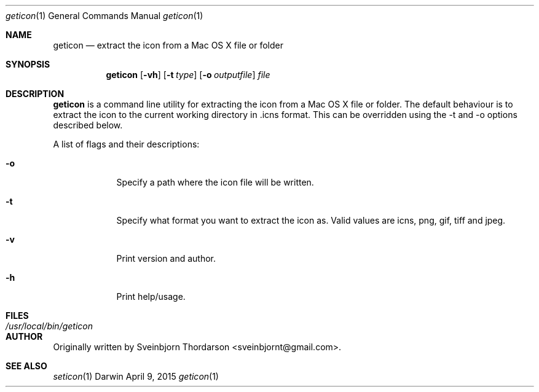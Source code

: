 .Dd April 9, 2015
.Dt geticon 1
.Os Darwin
.Sh NAME
.Nm geticon
.Nd extract the icon from a Mac OS X file or folder
.Sh SYNOPSIS
.Nm
.Op Fl vh
.Op Fl t Ar type
.Op Fl o Ar outputfile
.Ar file
.Sh DESCRIPTION
.Nm
is a command line utility for extracting the icon from a Mac OS X file or folder.
The default behaviour is to extract the icon to the current working directory in \.icns format.
This can be overridden using the -t and -o options described below.
.Pp
A list of flags and their descriptions:
.Bl -tag -width -indent
.It Fl o
Specify a path where the icon file will be written.
.It Fl t
Specify what format you want to extract the icon as.  Valid values are icns, png, gif, tiff and jpeg.
.It Fl v
Print version and author.
.It Fl h
Print help/usage.
.El
.Pp
.Sh FILES
.Bl -tag -width "/usr/local/bin/geticon" -compact
.It Pa /usr/local/bin/geticon
.El
.Sh AUTHOR
Originally written by Sveinbjorn Thordarson <sveinbjornt@gmail.com>.
.Sh SEE ALSO
.Xr seticon 1
